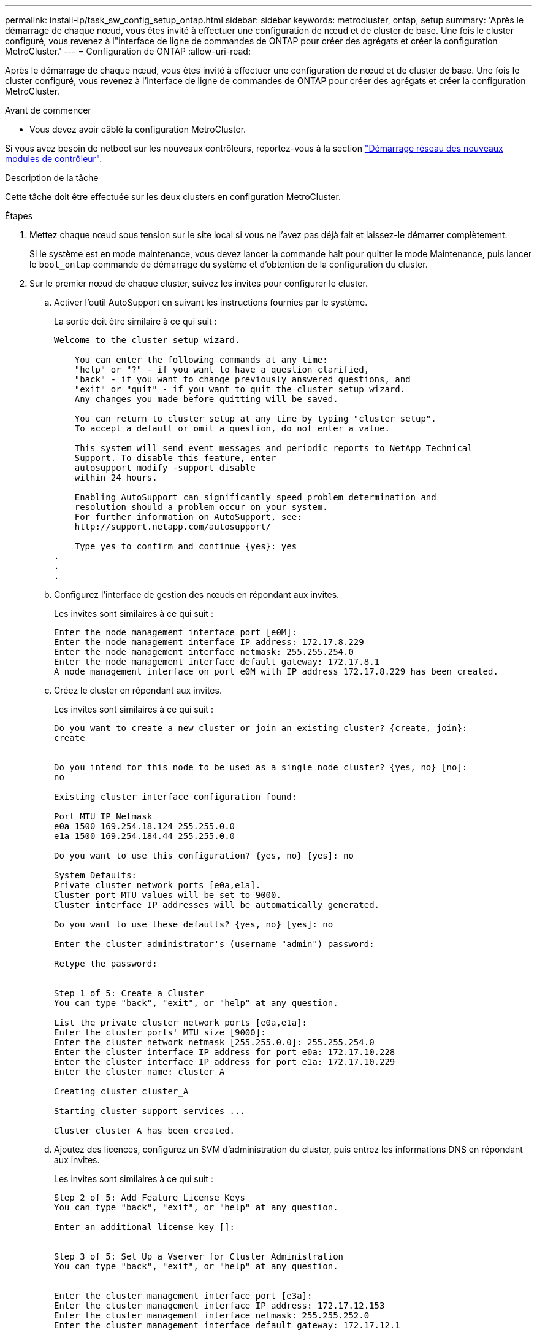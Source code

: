 ---
permalink: install-ip/task_sw_config_setup_ontap.html 
sidebar: sidebar 
keywords: metrocluster, ontap, setup 
summary: 'Après le démarrage de chaque nœud, vous êtes invité à effectuer une configuration de nœud et de cluster de base. Une fois le cluster configuré, vous revenez à l"interface de ligne de commandes de ONTAP pour créer des agrégats et créer la configuration MetroCluster.' 
---
= Configuration de ONTAP
:allow-uri-read: 


[role="lead"]
Après le démarrage de chaque nœud, vous êtes invité à effectuer une configuration de nœud et de cluster de base. Une fois le cluster configuré, vous revenez à l'interface de ligne de commandes de ONTAP pour créer des agrégats et créer la configuration MetroCluster.

.Avant de commencer
* Vous devez avoir câblé la configuration MetroCluster.


Si vous avez besoin de netboot sur les nouveaux contrôleurs, reportez-vous à la section link:../upgrade/task_upgrade_controllers_in_a_four_node_ip_mcc_us_switchover_and_switchback_mcc_ip.html#netbooting-the-new-controllers["Démarrage réseau des nouveaux modules de contrôleur"].

.Description de la tâche
Cette tâche doit être effectuée sur les deux clusters en configuration MetroCluster.

.Étapes
. Mettez chaque nœud sous tension sur le site local si vous ne l'avez pas déjà fait et laissez-le démarrer complètement.
+
Si le système est en mode maintenance, vous devez lancer la commande halt pour quitter le mode Maintenance, puis lancer le `boot_ontap` commande de démarrage du système et d'obtention de la configuration du cluster.

. Sur le premier nœud de chaque cluster, suivez les invites pour configurer le cluster.
+
.. Activer l'outil AutoSupport en suivant les instructions fournies par le système.
+
La sortie doit être similaire à ce qui suit :

+
[listing]
----
Welcome to the cluster setup wizard.

    You can enter the following commands at any time:
    "help" or "?" - if you want to have a question clarified,
    "back" - if you want to change previously answered questions, and
    "exit" or "quit" - if you want to quit the cluster setup wizard.
    Any changes you made before quitting will be saved.

    You can return to cluster setup at any time by typing "cluster setup".
    To accept a default or omit a question, do not enter a value.

    This system will send event messages and periodic reports to NetApp Technical
    Support. To disable this feature, enter
    autosupport modify -support disable
    within 24 hours.

    Enabling AutoSupport can significantly speed problem determination and
    resolution should a problem occur on your system.
    For further information on AutoSupport, see:
    http://support.netapp.com/autosupport/

    Type yes to confirm and continue {yes}: yes
.
.
.
----
.. Configurez l'interface de gestion des nœuds en répondant aux invites.
+
Les invites sont similaires à ce qui suit :

+
[listing]
----
Enter the node management interface port [e0M]:
Enter the node management interface IP address: 172.17.8.229
Enter the node management interface netmask: 255.255.254.0
Enter the node management interface default gateway: 172.17.8.1
A node management interface on port e0M with IP address 172.17.8.229 has been created.
----
.. Créez le cluster en répondant aux invites.
+
Les invites sont similaires à ce qui suit :

+
[listing]
----
Do you want to create a new cluster or join an existing cluster? {create, join}:
create


Do you intend for this node to be used as a single node cluster? {yes, no} [no]:
no

Existing cluster interface configuration found:

Port MTU IP Netmask
e0a 1500 169.254.18.124 255.255.0.0
e1a 1500 169.254.184.44 255.255.0.0

Do you want to use this configuration? {yes, no} [yes]: no

System Defaults:
Private cluster network ports [e0a,e1a].
Cluster port MTU values will be set to 9000.
Cluster interface IP addresses will be automatically generated.

Do you want to use these defaults? {yes, no} [yes]: no

Enter the cluster administrator's (username "admin") password:

Retype the password:


Step 1 of 5: Create a Cluster
You can type "back", "exit", or "help" at any question.

List the private cluster network ports [e0a,e1a]:
Enter the cluster ports' MTU size [9000]:
Enter the cluster network netmask [255.255.0.0]: 255.255.254.0
Enter the cluster interface IP address for port e0a: 172.17.10.228
Enter the cluster interface IP address for port e1a: 172.17.10.229
Enter the cluster name: cluster_A

Creating cluster cluster_A

Starting cluster support services ...

Cluster cluster_A has been created.
----
.. Ajoutez des licences, configurez un SVM d'administration du cluster, puis entrez les informations DNS en répondant aux invites.
+
Les invites sont similaires à ce qui suit :

+
[listing]
----
Step 2 of 5: Add Feature License Keys
You can type "back", "exit", or "help" at any question.

Enter an additional license key []:


Step 3 of 5: Set Up a Vserver for Cluster Administration
You can type "back", "exit", or "help" at any question.


Enter the cluster management interface port [e3a]:
Enter the cluster management interface IP address: 172.17.12.153
Enter the cluster management interface netmask: 255.255.252.0
Enter the cluster management interface default gateway: 172.17.12.1

A cluster management interface on port e3a with IP address 172.17.12.153 has been created. You can use this address to connect to and manage the cluster.

Enter the DNS domain names: lab.netapp.com
Enter the name server IP addresses: 172.19.2.30
DNS lookup for the admin Vserver will use the lab.netapp.com domain.

Step 4 of 5: Configure Storage Failover (SFO)
You can type "back", "exit", or "help" at any question.


SFO will be enabled when the partner joins the cluster.


Step 5 of 5: Set Up the Node
You can type "back", "exit", or "help" at any question.

Where is the controller located []: svl
----
.. Activez le basculement du stockage et configurez le nœud en répondant aux invites.
+
Les invites sont similaires à ce qui suit :

+
[listing]
----
Step 4 of 5: Configure Storage Failover (SFO)
You can type "back", "exit", or "help" at any question.


SFO will be enabled when the partner joins the cluster.


Step 5 of 5: Set Up the Node
You can type "back", "exit", or "help" at any question.

Where is the controller located []: site_A
----
.. Terminez la configuration du nœud, mais ne créez pas d'agrégats de données.
+
Vous pouvez utiliser ONTAP System Manager et pointer votre navigateur Web vers l'adresse IP de gestion du cluster .

+
https://docs.netapp.com/us-en/ontap-sm-classic/online-help-96-97/index.html["Gestion des clusters à l'aide de System Manager (ONTAP 9.7 et versions antérieures)"^]

+
https://docs.netapp.com/us-en/ontap/index.html#about-ontap-system-manager["ONTAP System Manager (version 9.7 et ultérieure)"]

.. Configurez le processeur de service :
+
link:https://docs.netapp.com/us-en/ontap/system-admin/sp-bmc-network-config-concept.html["Configuration du réseau SP/BMC"^]

+
link:https://docs.netapp.com/us-en/ontap-sm-classic/online-help-96-97/concept_service_processors.html["Utilisez un processeur de service avec System Manager - ONTAP 9.7 et versions antérieures"^]



. Démarrez le contrôleur suivant et connectez-le au cluster, en suivant les invites.
. Vérifier que les nœuds sont configurés en mode haute disponibilité :
+
`storage failover show -fields mode`

+
Si ce n'est pas le cas, vous devez configurer le mode HA sur chaque nœud, puis redémarrer les nœuds :

+
`storage failover modify -mode ha -node localhost`

+
[]
====

NOTE: L'état de configuration attendu pour la haute disponibilité et le basculement du stockage est le suivant :

** Le mode HA est configuré mais le basculement du stockage n'est pas activé.
** La fonctionnalité de basculement HAUTE DISPONIBILITÉ est désactivée.
** Les interfaces HAUTE DISPONIBILITÉ sont hors ligne.
** Le mode HA, le basculement du stockage et les interfaces sont configurés ultérieurement dans ce processus.


====
. Vérifiez que quatre ports sont configurés en tant qu'interconnexions de cluster :
+
`network port show`

+
Les interfaces IP MetroCluster ne sont pas configurées pour le moment et n'apparaissent pas dans la sortie de la commande.

+
L'exemple suivant montre deux ports de cluster sur le nœud_A_1 :

+
[listing]
----
cluster_A::*> network port show -role cluster



Node: node_A_1

                                                                       Ignore

                                                  Speed(Mbps) Health   Health

Port      IPspace      Broadcast Domain Link MTU  Admin/Oper  Status   Status

--------- ------------ ---------------- ---- ---- ----------- -------- ------

e4a       Cluster      Cluster          up   9000  auto/40000 healthy  false

e4e       Cluster      Cluster          up   9000  auto/40000 healthy  false


Node: node_A_2

                                                                       Ignore

                                                  Speed(Mbps) Health   Health

Port      IPspace      Broadcast Domain Link MTU  Admin/Oper  Status   Status

--------- ------------ ---------------- ---- ---- ----------- -------- ------

e4a       Cluster      Cluster          up   9000  auto/40000 healthy  false

e4e       Cluster      Cluster          up   9000  auto/40000 healthy  false


4 entries were displayed.
----
. Répétez cette procédure sur le cluster partenaire.


.Que faire ensuite
Revenez à l'interface de ligne de commandes ONTAP et terminez la configuration MetroCluster en effectuant les tâches suivantes.
